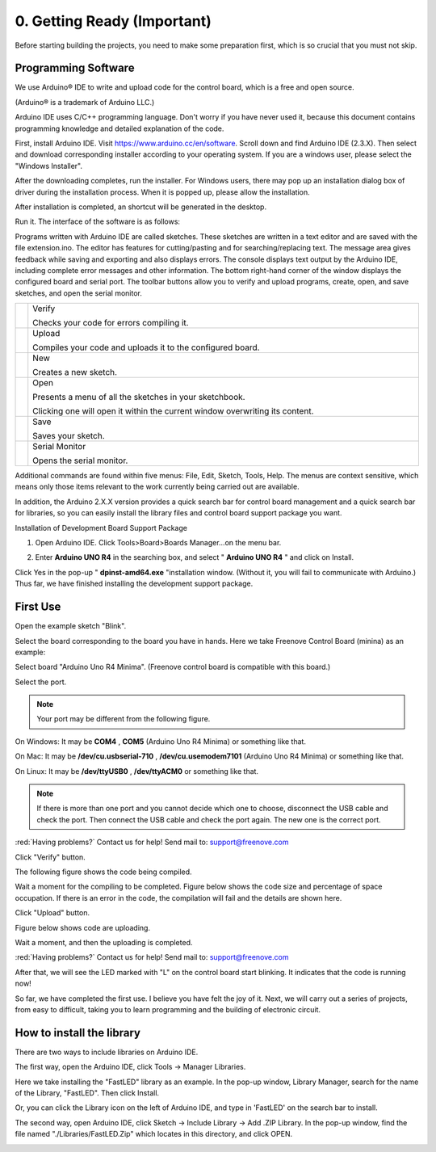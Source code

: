 ##############################################################################
0. Getting Ready (Important)
##############################################################################

Before starting building the projects, you need to make some preparation first, which is so crucial that you must not skip.

Programming Software
********************************

We use Arduino® IDE to write and upload code for the control board, which is a free and open source.

(Arduino® is a trademark of Arduino LLC.)

Arduino IDE uses C/C++ programming language. Don't worry if you have never used it, because this document contains programming knowledge and detailed explanation of the code.

First, install Arduino IDE. Visit https://www.arduino.cc/en/software. Scroll down and find Arduino IDE (2.3.X). Then select and download corresponding installer according to your operating system. If you are a windows user, please select the "Windows Installer".

.. image:: ../_static/imgs/0_Ready/Chapter00_00.png
    :align: center

After the downloading completes, run the installer. For Windows users, there may pop up an installation dialog box of driver during the installation process. When it is popped up, please allow the installation.

After installation is completed, an shortcut will be generated in the desktop.

.. image:: ../_static/imgs/0_Ready/Chapter00_01.png
    :align: center

Run it. The interface of the software is as follows:

.. image:: ../_static/imgs/0_Ready/Chapter00_02.png
    :align: center

Programs written with Arduino IDE are called sketches. These sketches are written in a text editor and are saved with the file extension.ino. The editor has features for cutting/pasting and for searching/replacing text. The message area gives feedback while saving and exporting and also displays errors. The console displays text output by the Arduino IDE, including complete error messages and other information. The bottom right-hand corner of the window displays the configured board and serial port. The toolbar buttons allow you to verify and upload programs, create, open, and save sketches, and open the serial monitor.

.. list-table:: 
   :width: 100%
   :align: center

   * -  |Chapter00_03|
     -  Verify 
        
        Checks your code for errors compiling it. 

   * -  |Chapter00_04|
     -  Upload
         
        Compiles your code and uploads it to the configured board. 

   * -  |Chapter00_05|
     -  New 
        
        Creates a new sketch. 

   * -  |Chapter00_06|
     -  Open 
        
        Presents a menu of all the sketches in your sketchbook.
        
        Clicking one will open it within the current window overwriting its content. 

   * -  |Chapter00_07|
     -  Save 

        Saves your sketch. 

   * -  |Chapter00_08|
     -  Serial Monitor
        
        Opens the serial monitor. 

.. |Chapter00_03| image:: ../_static/imgs/0_Ready/Chapter00_03.png
.. |Chapter00_04| image:: ../_static/imgs/0_Ready/Chapter00_04.png
.. |Chapter00_05| image:: ../_static/imgs/0_Ready/Chapter00_05.png
.. |Chapter00_06| image:: ../_static/imgs/0_Ready/Chapter00_06.png
.. |Chapter00_07| image:: ../_static/imgs/0_Ready/Chapter00_07.png
.. |Chapter00_08| image:: ../_static/imgs/0_Ready/Chapter00_08.png

Additional commands are found within five menus: File, Edit, Sketch, Tools, Help. The menus are context sensitive, which means only those items relevant to the work currently being carried out are available.

In addition, the Arduino 2.X.X version provides a quick search bar for control board management and a quick search bar for libraries, so you can easily install the library files and control board support package you want.

.. image:: ../_static/imgs/0_Ready/Chapter00_09.png
    :align: center

Installation of Development Board Support Package

1.	Open Arduino IDE. Click Tools>Board>Boards Manager...on the menu bar.

.. image:: ../_static/imgs/0_Ready/Chapter00_10.png
    :align: center

2. Enter **Arduino UNO R4** in the searching box, and select " **Arduino UNO R4** " and click on Install.

.. image:: ../_static/imgs/0_Ready/Chapter00_11.png
    :align: center

Click Yes in the pop-up " **dpinst-amd64.exe** "installation window. (Without it, you will fail to communicate with Arduino.) Thus far, we have finished installing the development support package.

First Use
********************************

Open the example sketch "Blink".

.. image:: ../_static/imgs/0_Ready/Chapter00_12.png
    :align: center

Select the board corresponding to the board you have in hands. Here we take Freenove Control Board (minina) as an example:

Select board "Arduino Uno R4 Minima". (Freenove control board is compatible with this board.)

.. image:: ../_static/imgs/0_Ready/Chapter00_13.png
    :align: center

Select the port.

.. note::
    
    Your port may be different from the following figure.

On Windows: It may be **COM4** , **COM5** (Arduino Uno R4 Minima) or something like that.

On Mac: It may be **/dev/cu.usbserial-710** , **/dev/cu.usemodem7101** (Arduino Uno R4 Minima) or something like that.

On Linux: It may be **/dev/ttyUSB0** , **/dev/ttyACM0** or something like that.

.. image:: ../_static/imgs/0_Ready/Chapter00_14.png
    :align: center

.. note::
    
    If there is more than one port and you cannot decide which one to choose, disconnect the USB cable and check the port. Then connect the USB cable and check the port again. The new one is the correct port.

:red:`Having problems?` Contact us for help! Send mail to: support@freenove.com

Click "Verify" button.

.. image:: ../_static/imgs/0_Ready/Chapter00_15.png
    :align: center

The following figure shows the code being compiled.

.. image:: ../_static/imgs/0_Ready/Chapter00_16.png
    :align: center

Wait a moment for the compiling to be completed. Figure below shows the code size and percentage of space occupation. If there is an error in the code, the compilation will fail and the details are shown here.

.. image:: ../_static/imgs/0_Ready/Chapter00_17.png
    :align: center

Click "Upload" button.

.. image:: ../_static/imgs/0_Ready/Chapter00_18.png
    :align: center

Figure below shows code are uploading. 

.. image:: ../_static/imgs/0_Ready/Chapter00_19.png
    :align: center

Wait a moment, and then the uploading is completed.

.. image:: ../_static/imgs/0_Ready/Chapter00_20.png
    :align: center

:red:`Having problems?` Contact us for help! Send mail to: support@freenove.com

After that, we will see the LED marked with "L" on the control board start blinking. It indicates that the code is running now!

.. image:: ../_static/imgs/0_Ready/Chapter00_21.png
    :align: center

So far, we have completed the first use. I believe you have felt the joy of it. Next, we will carry out a series of projects, from easy to difficult, taking you to learn programming and the building of electronic circuit.

How to install the library
****************************************

There are two ways to include libraries on Arduino IDE.

The first way, open the Arduino IDE, click Tools -> Manager Libraries.

.. image:: ../_static/imgs/0_Ready/Chapter00_22.png
    :align: center

Here we take installing the "FastLED" library as an example. In the pop-up window, Library Manager, search for the name of the Library, "FastLED". Then click Install.

.. image:: ../_static/imgs/0_Ready/Chapter00_23.png
    :align: center

Or, you can click the Library icon on the left of Arduino IDE, and type in 'FastLED' on the search bar to install. 

.. image:: ../_static/imgs/0_Ready/Chapter00_24.png
    :align: center

The second way, open Arduino IDE, click Sketch -> Include Library -> Add .ZIP Library. In the pop-up window, find the file named "./Libraries/FastLED.Zip" which locates in this directory, and click OPEN.

.. image:: ../_static/imgs/0_Ready/Chapter00_25.png
    :align: center
